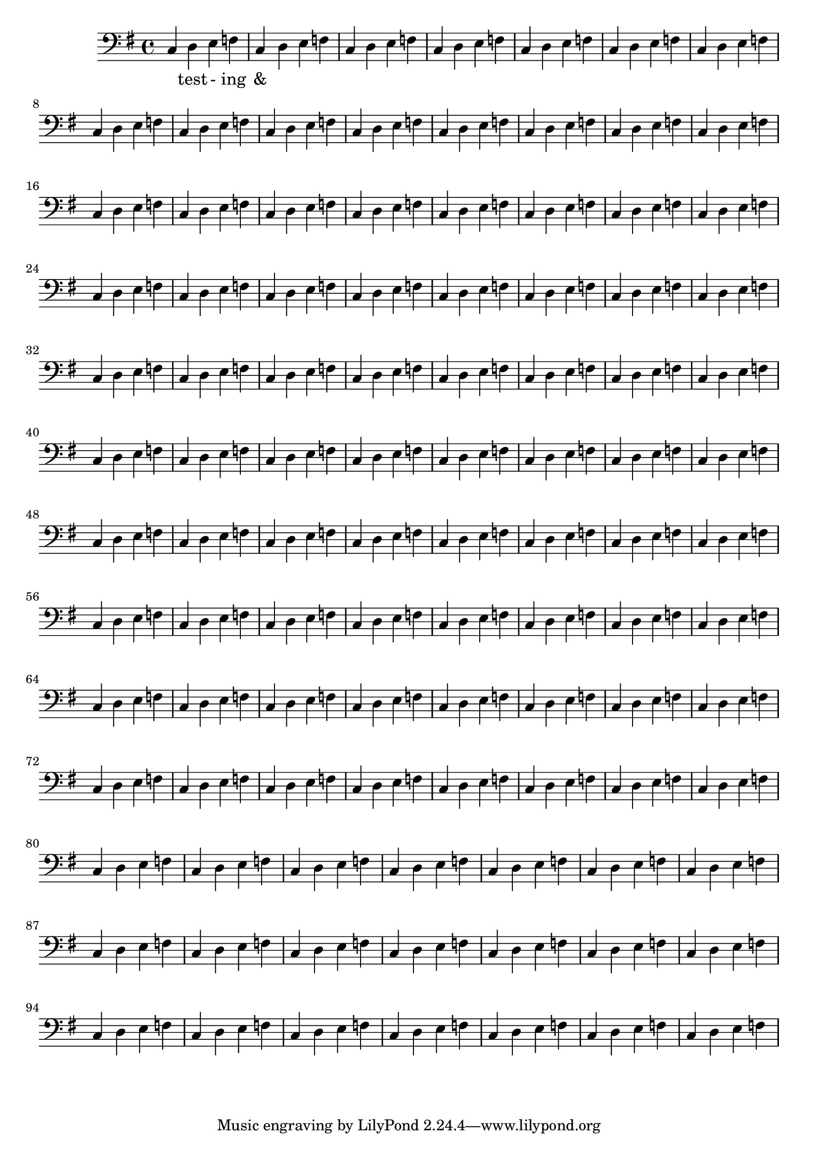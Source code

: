 \version "2.18.2"
\language "english"

\score {
  
  <<
  \relative c' {
    \key g \major
    \clef bass
    \repeat unfold 100 {
    c,4 d e f  %m1
      %m2
      }
  }
  \addlyrics {
    _ test - ing &
  } 

  >>
  

  \midi{}
  \layout{}
}
